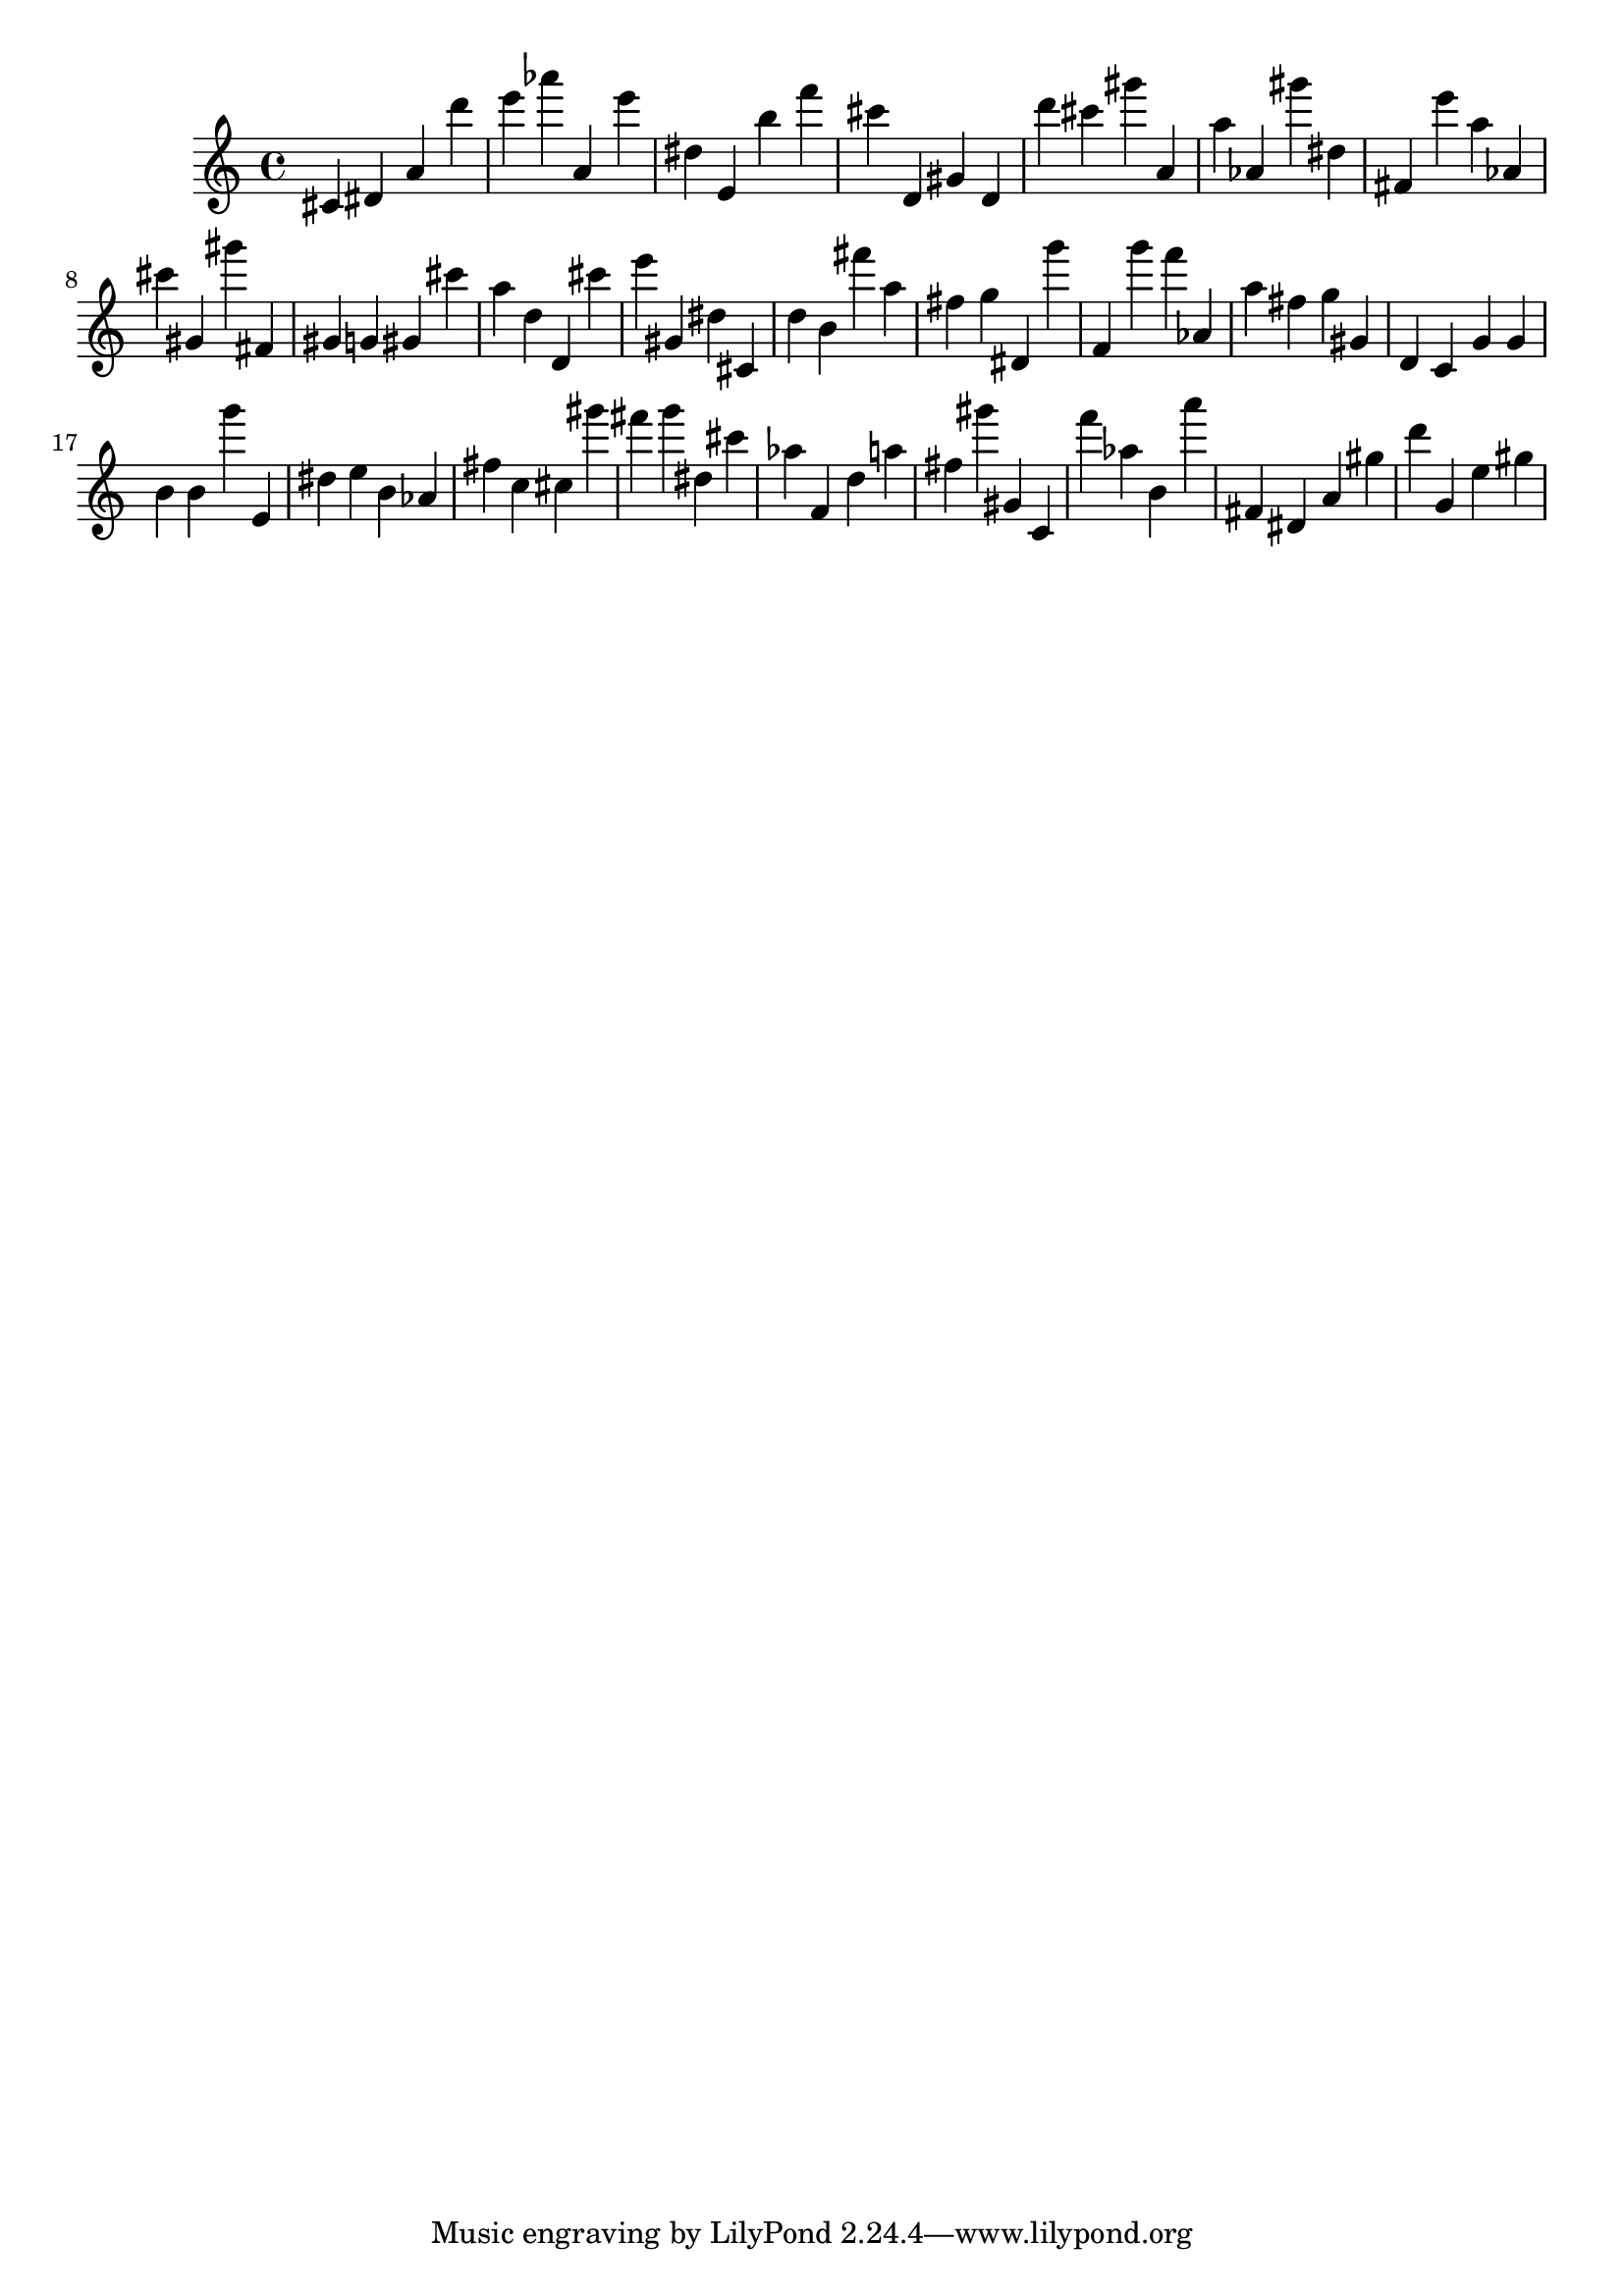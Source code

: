 \version "2.18.2"

\score {

{
\clef treble
cis' dis' a' d''' e''' as''' a' e''' dis'' e' b'' f''' cis''' d' gis' d' d''' cis''' gis''' a' a'' as' gis''' dis'' fis' e''' a'' as' cis''' gis' gis''' fis' gis' g' gis' cis''' a'' d'' d' cis''' e''' gis' dis'' cis' d'' b' fis''' a'' fis'' g'' dis' g''' f' g''' f''' as' a'' fis'' g'' gis' d' c' g' g' b' b' g''' e' dis'' e'' b' as' fis'' c'' cis'' gis''' fis''' g''' dis'' cis''' as'' f' d'' a'' fis'' gis''' gis' c' f''' as'' b' a''' fis' dis' a' gis'' d''' g' e'' gis'' 
}

 \midi { }
 \layout { }
}